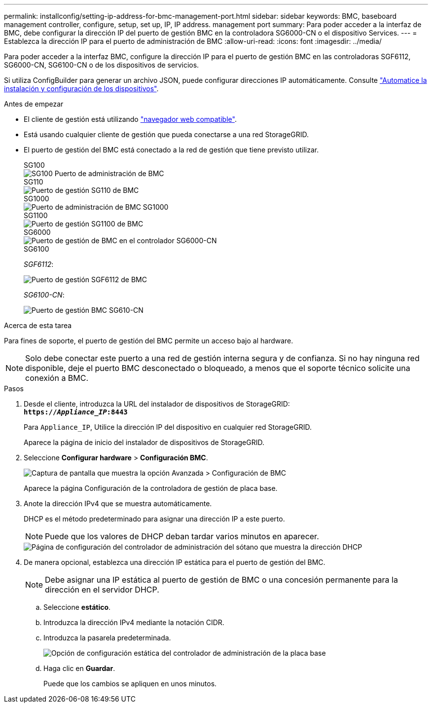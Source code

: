 ---
permalink: installconfig/setting-ip-address-for-bmc-management-port.html 
sidebar: sidebar 
keywords: BMC, baseboard management controller, configure, setup, set up, IP, IP address. management port 
summary: Para poder acceder a la interfaz de BMC, debe configurar la dirección IP del puerto de gestión BMC en la controladora SG6000-CN o el dispositivo Services. 
---
= Establezca la dirección IP para el puerto de administración de BMC
:allow-uri-read: 
:icons: font
:imagesdir: ../media/


[role="lead"]
Para poder acceder a la interfaz BMC, configure la dirección IP para el puerto de gestión BMC en las controladoras SGF6112, SG6000-CN, SG6100-CN o de los dispositivos de servicios.

Si utiliza ConfigBuilder para generar un archivo JSON, puede configurar direcciones IP automáticamente. Consulte link:automating-appliance-installation-and-configuration.html["Automatice la instalación y configuración de los dispositivos"].

.Antes de empezar
* El cliente de gestión está utilizando https://docs.netapp.com/us-en/storagegrid/admin/web-browser-requirements.html["navegador web compatible"^].
* Está usando cualquier cliente de gestión que pueda conectarse a una red StorageGRID.
* El puerto de gestión del BMC está conectado a la red de gestión que tiene previsto utilizar.
+
[role="tabbed-block"]
====
.SG100
--
image::../media/sg100_bmc_management_port.png[SG100 Puerto de administración de BMC]

--
.SG110
--
image::../media/sgf6112_cn_bmc_management_port.png[Puerto de gestión SG110 de BMC]

--
.SG1000
--
image::../media/sg1000_bmc_management_port.png[Puerto de administración de BMC SG1000]

--
.SG1100
--
image::../media/sg1100_bmc_management_port.png[Puerto de gestión SG1100 de BMC]

--
.SG6000
--
image::../media/sg6000_cn_bmc_management_port.gif[Puerto de gestión de BMC en el controlador SG6000-CN]

--
.SG6100
--
_SGF6112_:

image::../media/sgf6112_cn_bmc_management_port.png[Puerto de gestión SGF6112 de BMC]

_SG6100-CN_:

image::../media/sg6100_cn_bmc_management_port.png[Puerto de gestión BMC SG610-CN]

--
====


.Acerca de esta tarea
Para fines de soporte, el puerto de gestión del BMC permite un acceso bajo al hardware.


NOTE: Solo debe conectar este puerto a una red de gestión interna segura y de confianza. Si no hay ninguna red disponible, deje el puerto BMC desconectado o bloqueado, a menos que el soporte técnico solicite una conexión a BMC.

.Pasos
. Desde el cliente, introduzca la URL del instalador de dispositivos de StorageGRID: +
`*https://_Appliance_IP_:8443*`
+
Para `Appliance_IP`, Utilice la dirección IP del dispositivo en cualquier red StorageGRID.

+
Aparece la página de inicio del instalador de dispositivos de StorageGRID.

. Seleccione *Configurar hardware* > *Configuración BMC*.
+
image::../media/bmc_configuration_page.gif[Captura de pantalla que muestra la opción Avanzada > Configuración de BMC]

+
Aparece la página Configuración de la controladora de gestión de placa base.

. Anote la dirección IPv4 que se muestra automáticamente.
+
DHCP es el método predeterminado para asignar una dirección IP a este puerto.

+

NOTE: Puede que los valores de DHCP deban tardar varios minutos en aparecer.

+
image::../media/bmc_configuration_dhcp_address.gif[Página de configuración del controlador de administración del sótano que muestra la dirección DHCP]

. De manera opcional, establezca una dirección IP estática para el puerto de gestión del BMC.
+

NOTE: Debe asignar una IP estática al puerto de gestión de BMC o una concesión permanente para la dirección en el servidor DHCP.

+
.. Seleccione *estático*.
.. Introduzca la dirección IPv4 mediante la notación CIDR.
.. Introduzca la pasarela predeterminada.
+
image::../media/bmc_configuration_static_ip.gif[Opción de configuración estática del controlador de administración de la placa base]

.. Haga clic en *Guardar*.
+
Puede que los cambios se apliquen en unos minutos.




